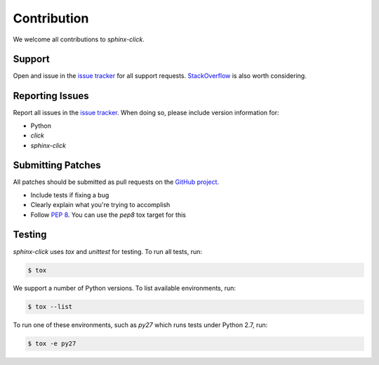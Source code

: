Contribution
============

We welcome all contributions to `sphinx-click`.

Support
-------

Open and issue in the `issue tracker`_ for all support requests.
`StackOverflow`_ is also worth considering.

Reporting Issues
----------------

Report all issues in the `issue tracker`_. When doing so, please include
version information for:

- Python
- `click`
- `sphinx-click`

Submitting Patches
------------------

All patches should be submitted as pull requests on the `GitHub project`_.

- Include tests if fixing a bug

- Clearly explain what you're trying to accomplish

- Follow :pep:`8`. You can use the `pep8` tox target for this

Testing
-------

`sphinx-click` uses `tox` and `unittest` for testing. To run all tests, run:

.. code-block:: shell

    $ tox

We support a number of Python versions. To list available environments, run:

.. code-block:: shell

    $ tox --list

To run one of these environments, such as `py27` which runs tests under Python
2.7, run:

.. code-block:: shell

    $ tox -e py27

.. _issue tracker: https://github.com/click-contrib/sphinx-click/issues
.. _StackOverflow: https://stackoverflow.com
.. _GitHub project: https://github.com/click-contrib/sphinx-click
